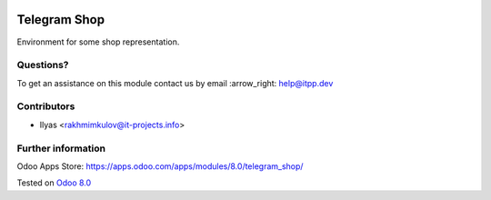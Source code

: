 .. image:: https://itpp.dev/images/infinity-readme.png
   :alt: Tested and maintained by IT Projects Labs
   :target: https://itpp.dev

===============
 Telegram Shop
===============

Environment for some shop representation.


Questions?
==========

To get an assistance on this module contact us by email :arrow_right: help@itpp.dev

Contributors
============
* Ilyas <rakhmimkulov@it-projects.info>

Further information
===================

Odoo Apps Store: https://apps.odoo.com/apps/modules/8.0/telegram_shop/


Tested on `Odoo 8.0 <https://github.com/odoo/odoo/commit/7b93e1dc7b4a370c312b64afda7a6045bdb81f38>`_

